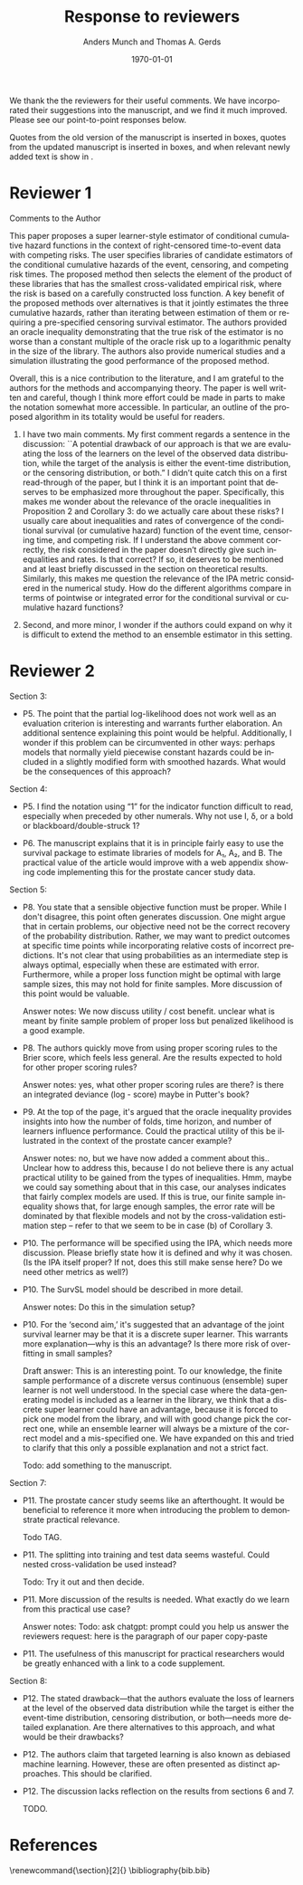 #+TITLE: Response to reviewers
#+Author: Anders Munch and Thomas A. Gerds
#+Date: \today
#+OPTIONS:   num:nil toc:nil ':t ^:t



We thank the the reviewers for their useful comments. We have
incorporated their suggestions into the manuscript, and we find it
much improved. Please see our point-to-point responses below.

Quotes from the old version of the manuscript is inserted in
@@latex:{\color{red} red}@@ boxes, quotes from the updated manuscript
is inserted in @@latex:{\color{gray} gray}@@ boxes, and when relevant
newly added text is show in @@latex:{\color{blue} blue}@@.


* Reviewer 1

Comments to the Author

This paper proposes a super learner-style estimator of conditional
cumulative hazard functions in the context of right-censored
time-to-event data with competing risks. The user specifies libraries
of candidate estimators of the conditional cumulative hazards of the
event, censoring, and competing risk times. The proposed method then
selects the element of the product of these libraries that has the
smallest cross-validated empirical risk, where the risk is based on a
carefully constructed loss function. A key benefit of the proposed
methods over alternatives is that it jointly estimates the three
cumulative hazards, rather than iterating between estimation of them
or requiring a pre-specified censoring survival estimator. The authors
provided an oracle inequality demonstrating that the true risk of the
estimator is no worse than a constant multiple of the oracle risk up
to a logarithmic penalty in the size of the library. The authors also
provide numerical studies and a simulation illustrating the good
performance of the proposed method.

Overall, this is a nice contribution to the literature, and I am
grateful to the authors for the methods and accompanying theory. The
paper is well written and careful, though I think more effort could
be made in parts to make the notation somewhat more accessible. In
particular, an outline of the proposed algorithm in its totality
would be useful for readers.

#+begin_export latex
 \answer{Thank you for this comment, we agree that it is a good
idea with an outline of the proposed algorithm. We have added a
pseudo-algorithm to the paper.}
#+end_export

1. I have two main comments. My first comment regards a sentence in
   the discussion: ``A potential drawback of our approach is that we
   are evaluating the loss of the learners on the level of the
   observed data distribution, while the target of the analysis is
   either the event-time distribution, or the censoring distribution,
   or both.” I didn’t quite catch this on a first read-through of the
   paper, but I think it is an important point that deserves to be
   emphasized more throughout the paper. Specifically, this makes me
   wonder about the relevance of the oracle inequalities in
   Proposition 2 and Corollary 3: do we actually care about these
   risks? I usually care about inequalities and rates of convergence
   of the conditional survival (or cumulative hazard) function of the
   event time, censoring time, and competing risk. If I understand the
   above comment correctly, the risk considered in the paper doesn’t
   directly give such inequalities and rates. Is that correct? If so,
   it deserves to be mentioned and at least briefly discussed in the
   section on theoretical results. Similarly, this makes me question
   the relevance of the IPA metric considered in the numerical
   study. How do the different algorithms compare in terms of
   pointwise or integrated error for the conditional survival or
   cumulative hazard functions?

   #+begin_export latex
      \answer{This is an important point, which we agree should be made
	clear in the paper. We have added the following paragraph discussing
	this point at the end of Section 5.}

	\qrev{The norm defined in equation~(\ref{eq:norm}) operates on functions
	\( F \) which are features of the observed data distribution. This
	means that Proposition~\ref{prop:oracle-prop} and
	Corollary~\ref{cor:asymp-cons} provide guarantees in terms of a how
	well the function $\hat{\phi}_n$ predicts the observed data. Ideally,
	we would like performance guarantees for, e.g., the selected learners
	$\hat{\Lambda}_{jn}$ or the derived risk-prediction learner
	$\hat{Q}_{n}$ defined in equation~(\ref{eq:cs-risk-def}). There is a
	one-to-one correspondence between the learner $\hat{\phi}_n$ and the
	tuple of learners
	\((\hat \Lambda_{1n},\hat \Lambda_{2n}, \hat \Gamma_{n})\) through
	equations~(\ref{eq:lambdaj})-(\ref{eq:gamma}) and
	(\ref{eq:transition}), and we expect that the performance guarantees
	provided for $\hat{\phi}_n$ will in many cases translate into similar
	performance guarantees for each element of the tuple
	\((\hat \Lambda_{1n},\hat \Lambda_{2n}, \hat \Gamma_{n})\). We do not
	investigate this further theoretically, but investigate is empirically
	in our numerical experiments in Section~\ref{sec:numer-exper}.}

	\answer{We have also added the following reflection to the discussion in Section 8 (new
	  text in \color{blue}{blue}.)}.

	\qrev{A potential drawback of our approach
	is that we are evaluating the loss of the learners on the level of the
	observed data distribution, while the target of the analysis is either
	the event-time distribution, or the censoring distribution, or
	both. \color{blue}{Our numerical experiments suggest that our approach does provide
	estimates of the conditional survival functions which perform well,
	also when the predictive performance is measured against the true
	survival function with no censoring present.}}
     
     \answer{In the numerical studies, we in fact do use the IPA for the
       risk prediction model (1 $-$ the conditional survival function) of
       interest. We have now attempted to make this clearer by updating the
       following paragraph in Section 6:}

     \qold{Each super learner provides a learner for the cumulative hazard
       function for the outcome of interest. From the cumulative hazard
       function, we obtain a risk prediction model as described in
       Section~4, with the special
       case of $\Lambda_2 = 0$. We measure the performance of each super
       learner by calculating the index of prediction accuracy (IPA)
       \citep{kattan2018index} at a fixed time horizon (36 months) for the
       risk prediction model provided by the super learner. The IPA is 1
       minus the ratio between the model's Brier score and the null model's
       Brier score, where the null model is the model that does not use any
       covariate information. The value of IPA is approximated using a
       large (\( n = 20,000 \)) independent data set of uncensored data. }

     \qrev{Each super learner provides a learner for the cumulative hazard
     function for the outcome of interest. From the cumulative hazard
     function, we obtain a risk prediction model as described in
     Section~\ref{sec:joint-survival-super-learner}, see in particular
     equation~(\ref{eq:cs-risk-def}) with the special case of
     $\Lambda_2 = 0$. We
     measure the performance of the risk prediction model provided by each
     super learner by calculating the index of prediction accuracy (IPA)
     (Kattan and Gerds, 2018) at a fixed time horizon (36 months) for the
     risk prediction model provided by the super learner. For a risk
     prediction model \( r \colon \mathcal{X} \rightarrow [0,1] \), IPA at
     time \( \tau \) is
     \begin{equation*}
       1 - \frac{\E_Q{[(r(X) - \1{\{T \leq \tau\}})^2]}}
       {\E_Q{[( Q{({T \leq \tau})} - \1{\{T \leq \tau\}})^2]}}.
     \end{equation*}
     We chose IPA as a performance measure because it is proper,
     incorporates both discrimination and calibration, and is easy to
     interpret as it measures the relative performance gain compared to
     the null model which does not use any baseline information. The
     definition of IPA involves the uncensored survival time \( T \),
     which is not available in practice. However, in the numerical
     studies, this quantity is available because we know the
     data-generating mechanism used to generate \( T \). In practice, we
     Monte Carlo approximate the IPA by generating a large
     (\( n = 20,000 \)) independent data set of uncensored survival
     times, and calculate the empirical version of the IPA in there.}
  #+end_export

2. Second, and more minor, I wonder if the authors could expand on why
   it is difficult to extend the method to an ensemble estimator in
   this setting.

   #+begin_export latex
   \answer{Thank you for this comment. We do not believe that it needs to
     be particularly difficult, but there are at least two strategies
     that could be pursued, and we think that some additional thought on
     this is needed. We have expanded on this in the discussion by
     updating the following paragraph:}

   \qold{
   We have focused on a discrete version of the joint survival super
   learner, but it is of interest to extend the method to a proper
   ensemble learner, where learners are combined, e.g., through
   stacking. How an ensemble should be build for tuples of learners is an
   interesting topic for future research.
   }

   \qrev{
   We have focused on a discrete version of the joint survival super
   learner, but it is of interest to extend the method to a proper
   ensemble learner, where learners are combined, e.g., through
   stacking. There are at least two possible directions for constructing
   an ensemble version of the joints survival super leaner. One option is
   to construct a single convex combination of the F-learners
   \( \phi \in \Phi(\mathcal{A}_1, \mathcal{A}_2, \mathcal{B})
   \). Another, perhaps more interesting option, is to construct
   three separate convex combinations of the learners in
   \( \mathcal{A}_1 \), \( \mathcal{A}_2 \), and \( \mathcal{B} \).  How
   such an ensemble should be build and implemented is an interesting
   topic for future research.
   }
   #+end_export





* Reviewer 2

Section 3:

- P5. The point that the partial log-likelihood does not work well as
  an evaluation criterion is interesting and warrants further
  elaboration. An additional sentence explaining this point would be
  helpful. Additionally, I wonder if this problem can be circumvented
  in other ways: perhaps models that normally yield piecewise constant
  hazards could be included in a slightly modified form with smoothed
  hazards. What would be the consequences of this approach?
  
  #+begin_export latex
  \answer{We agree that this is an important point, and we have
    elaborated further. It is an interesting idea to attempt to smooth
    the problematic piecewise constant cumulative hazard functions. We
    believe that this introduces other issues that would have to be
    addressed, and we briefly reflect on that now. Please see the
    updated paragraph below with new text in \color{blue}{blue}.}

  \qrev{However, the partial
    log-likelihood loss does not work well as a general purpose measure
    of performance in hold-out samples when data are observed in
    continuous time. The reason is that the partial log-likelihood
    assigns an infinite value to any learner that predicts piecewise
    constant cumulative hazard functions, if the test set contains event
    times that are not observed in the training set. \color{blue}For
      instance, if no competing risks are present, a piecewise constant
      cumulative hazard function postulates a model for the distribution
      of the survival times where all probability is assigned to the
      finite number of time points at which the cumulative hazard
      function jumps. The likelihood according to such a model is zero
      at almost all time points, and thus the likelihood of any hold-out
      sample will almost surely be zero when data are observed in
      continuous time. \color{black} This problem occurs with prominent survival
    learners including the Kaplan-Meier estimator, random survival
    forests, and semi-parametric Cox regression models, and these
    learners cannot be included in the library of the super learner
    proposed by Polley and van der Laan (2011). \color{blue}{One might
    attempt to resolve this issue by smoothing an estimated
      cumulative hazard functions to obtain an estimate of the hazard
      function itself. This is a theoretically unattractive approach, as
      estimation of a hazard function is much harder than estimation of
      a cumulative hazard function. In practice, this approach would
      also introduces the additional problem of tuning a smoothing
      parameter, which may be infeasible for more complicated estimators
      like random survival forest, where the smoothing would have to be
      done conditional on baseline covariates.}  }
  #+end_export


Section 4:

- P5. I find the notation using "1" for the indicator function
  difficult to read, especially when preceded by other numerals. Why
  not use I, δ, or a bold or blackboard/double-struck 1?

  #+begin_export latex
  \answer{Thank you for this comment. The blackboard/double-struck was
    lost when converting to the journal's template, and we have now
    corrected that.}
  #+end_export


- P6. The manuscript explains that it is in principle fairly easy to
  use the survival package to estimate libraries of models for A₁, A₂,
  and B. The practical value of the article would improve with a web
  appendix showing code implementing this for the prostate cancer
  study data.

  #+begin_export latex
  \answer{A code supplement is provided at the Github repository that is
    referenced at the end of the Introduction. We have now added an
    example that demonstrates how tools from the survival package can be
    used to construct learners. We cannot share the original data, but we
    share an emulated data set and demonstrate how the joint survival
    super learner can be fitted to the data at the referenced Github
    repository.}
  #+end_export


Section 5:

- P8. You state that a sensible objective function must be
  proper. While I don't disagree, this point often generates
  discussion. One might argue that in certain problems, our objective
  need not be the correct recovery of the probability
  distribution. Rather, we may want to predict outcomes at specific
  time points while incorporating relative costs of incorrect
  predictions. It's not clear that using probabilities as an
  intermediate step is always optimal, especially when these are
  estimated with error. Furthermore, while a proper loss function
  might be optimal with large sample sizes, this may not hold for
  finite samples. More discussion of this point would be valuable.

  Answer notes: We now discuss utility / cost benefit. unclear what is
  meant by finite sample problem of proper loss but penalized
  likelihood is a good example.

- P8. The authors quickly move from using proper scoring rules to the
  Brier score, which feels less general. Are the results expected to
  hold for other proper scoring rules?

  Answer notes: yes, what other proper scoring rules are there? is
  there an integrated deviance (log - score) maybe in Putter's book?

- P9. At the top of the page, it's argued that the oracle inequality
  provides insights into how the number of folds, time horizon, and
  number of learners influence performance. Could the practical
  utility of this be illustrated in the context of the prostate cancer
  example?

  Answer notes: no, but we have now added a comment about
  this.. Unclear how to address this, because I do not believe there
  is any actual practical utility to be gained from the types of
  inequalities. Hmm, maybe we could say something about that in this
  case, our analyses indicates that fairly complex models are used. If
  this is true, our finite sample inequality shows that, for large
  enough samples, the error rate will be dominated by that flexible
  models and not by the cross-validation estimation step -- refer to
  that we seem to be in case (b) of Corollary 3.

- P10. The performance will be specified using the IPA, which needs
  more discussion. Please briefly state how it is defined and why it
  was chosen. (Is the IPA itself proper? If not, does this still make
  sense here? Do we need other metrics as well?)

  #+begin_export latex

  \answer{We have now defined the IPA explicitly, please see our
    response to Reviewer 1's first. The IPA is just a scaled version of the Brier score so it
    is indeed proper.}

  % \qold{The IPA is 1
  % minus the ratio between the model's Brier score and the null model's
  % Brier score, where the null model is the model that does not use any
  % covariate information. The value of IPA is approximated using a large
  % (\( n = 20,000 \)) independent data set of uncensored data.}

  % \qrev{For a risk
  % prediction model \( r \colon \mathcal{X} \rightarrow [0,1] \), IPA at
  % time \( \tau \) is
  % \begin{equation*}
  %   1 - \frac{\E_Q{[(r(X) - \1{\{T \leq \tau\}})^2]}}
  %   {\E_Q{[( Q{({T \leq \tau})} - \1{\{T \leq \tau\}})^2]}}.
  % \end{equation*}
  % We chose IPA as a performance measure because it is proper,
  % incorporates both discrimination and calibration, and is easy to
  % interpret as it measures the relative performance gain compared to
  % the null model which does not use any baseline information. The
  % definition of IPA involves the uncensored survival time \( T \),
  % which is not available in practice. However, in the numerical
  % studies, this quantity is available because we know the
  % data-generating mechanism used to generate \( T \). In practice, we
  % Monte Carlo approximate the IPA by generating a large
  % (\( n = 20,000 \)) independent data set of uncensored survival
  % times, and calculate the empirical version of the IPA in there.}
  #+end_export


- P10. The SurvSL model should be described in more detail.

  Answer notes: Do this in the simulation setup?

- P10. For the 'second aim,' it's suggested that an advantage of the
  joint survival learner may be that it is a discrete super
  learner. This warrants more explanation—why is this an advantage? Is
  there more risk of overfitting in small samples?

  Draft answer: This is an interesting point. To our knowledge, the
  finite sample performance of a discrete versus continuous (ensemble)
  super learner is not well understood. In the special case where the
  data-generating model is included as a learner in the library, we
  think that a discrete super learner could have an advantage, because
  it is forced to pick one model from the library, and will with good
  change pick the correct one, while an ensemble learner will always
  be a mixture of the correct model and a mis-specified one. We have
  expanded on this and tried to clarify that this only a possible
  explanation and not a strict fact.

  Todo: add something to the manuscript. 

Section 7:

- P11. The prostate cancer study seems like an afterthought. It would
  be beneficial to reference it more when introducing the problem to
  demonstrate practical relevance.

  Todo TAG.

- P11. The splitting into training and test data seems wasteful. Could
  nested cross-validation be used instead?

  Todo: Try it out and then decide.

- P11. More discussion of the results is needed. What exactly do we
  learn from this practical use case?

  Answer notes: Todo: ask chatgpt: prompt could you help us answer the
  reviewers request: here is the paragraph of our paper copy-paste

- P11. The usefulness of this manuscript for practical researchers
  would be greatly enhanced with a link to a code supplement.

  #+begin_export latex
  \answer{A code supplement is provided at the Github repository that is
    referenced at the end of the Introduction, please also see our
    answer to you comment to Section 4, page 6.}
  #+end_export


Section 8:

- P12. The stated drawback—that the authors evaluate the loss of
  learners at the level of the observed data distribution while the
  target is either the event-time distribution, censoring
  distribution, or both—needs more detailed explanation. Are there
  alternatives to this approach, and what would be their drawbacks?

  #+begin_export latex
  \answer{We have addressed this partly in our answer to Reviewer 1's
    first comment, please see above. We briefly mention alternative
    approaches in Section 3, and we now reiterate and expand on these
    points in the Discussion, please see the paragraph below which we
    have added to the Discussion.}

  \qrev{
  Alternatives to using a performance measure defined with respect the
  observed data are the use of IPCW loss functions, censoring unbiased
  transformations, or pseudo-values. As mentioned in
  Section~3, the drawback of these approaches is
  that they all need a pre-specified estimator of the censoring
  distribution, and hence these methods are not immediately applicable
  if we do not in advance know how to model the censoring
  distribution. We note that for the special case where the partial
  log-likelihood loss can be used, this loss function, like our
  suggested approach, also measures performance with respect to a
  feature defined by the observed data distribution (e.g., Hjort, 1992;
Whitney et al., 2019).
  \citep[e.g.,][]{hjort1992inference,whitney2019comment}. We do not know
  of any method that would allow us to evaluate performance of a
  risk-prediction model in censored data without either modeling
  additional nuisance parameters (such as the censoring distribution) or
  measuring performance directly with respect to the observed data.
  }
 #+end_export


- P12. The authors claim that targeted learning is also known as
  debiased machine learning.  However, these are often presented as
  distinct approaches. This should be clarified.

  #+begin_export latex
  \answer{This is a fair point. We have updated the text accordingly:}

  \qold{
  A relevant application of the joint survival super learner is within
  the framework of targeted learning \citep{van2011targeted}, also known
  as debiased machine learning \citep{chernozhukov2018double}, -- a
  general methodology that combines flexible, data-adaptive estimation
  of nuisance parameters with asymptotically valid inference for
  low-dimensional target parameters.
  }

  \qrev{ A relevant application of the joint survival super learner is
    within the framework of targeted learning \citep{van2011targeted} or
    debiased machine learning \citep{chernozhukov2018double}, which are
    general methodologies for combining flexible, data-adaptive
    estimation of nuisance parameters with asymptotically valid
    inference for low-dimensional target parameters.  }
  #+end_export


- P12. The discussion lacks reflection on the results from sections 6
  and 7.

  TODO.




* Readme / notes :noexport:

- Adjust final old/new version statements in this document when final
  version of resubmission is done with latex diff. For now, it is only
  drafts, so could be outdated later.


* References
\renewcommand{\section}[2]{} 
\bibliography{bib.bib}


* latex setup :noexport:
#+LANGUAGE:  en
#+LaTeX_CLASS: article
#+LaTeX_CLASS_OPTIONS: [a4paper,danish]
#+LATEX_HEADER: \usepackage[utf8]{inputenc}
#+LATEX_HEADER: \usepackage[T1]{fontenc}
#+LATEX_HEADER: \usepackage{natbib, dsfont, enumitem, amssymb,
#+LATEX_HEADER:  soul,xcolor,amsmath,graphicx,subcaption,verbatim,pgfplots,tikz,prodint,pgfpages, caption}
#+LATEX_HEADER: \usetikzlibrary{calc,patterns,angles,quotes,automata, positioning,arrows,shapes}
#+LaTeX_HEADER: \definecolor{linkcolor}{rgb}{0, 0, 0.54}
#+LaTeX_HEADER: \hypersetup{colorlinks=true,allcolors=linkcolor,linktocpage=true}
#+LaTeX_HEADER: \bibliographystyle{abbrvnat}
#+BIBLIOGRAPHY: bib plain

# Spacing
#+LaTeX_HEADER: % Handling new lines
#+LaTeX_HEADER: \setlength{\parskip}{1em}
#+LaTeX_HEADER: \setlength{\parindent}{0em}
#+LaTeX_HEADER: 
#+LaTeX_HEADER: % Handling space after sections
#+LaTeX_HEADER: \usepackage{titlesec}
#+LaTeX_HEADER: \titlespacing*{\section}{0em}{2em}{0em}
#+LaTeX_HEADER: \titlespacing*{\subsection}{0em}{2em}{0em}
#+LaTeX_HEADER: \titlespacing*{\subsubsection}{0em}{2em}{0em}
#+LaTeX_HEADER: 
#+LaTeX_HEADER: % No spacing after in start of list
#+LaTeX_HEADER: \setlist[itemize]{topsep=0pt}
#+LaTeX_HEADER: \setlist[enumerate]{topsep=0pt}

#+LaTeX_HEADER: % Todo and notes
#+LaTeX_HEADER: \usepackage[author=]{fixme}
#+LaTeX_HEADER: \fxusetheme{color}
#+LaTeX_HEADER: \definecolor{fxtarget}{rgb}{.5,.5,.5}
#+LaTeX_HEADER: \definecolor{fxnote}{rgb}{.5,.5,.5}
#+LaTeX_HEADER: \fxsetup{status=draft}

# Commands
# % New operators and commands
#+LaTeX_HEADER: \newcommand{\E}{{\ensuremath{\mathop{{\mathbb{E}}}}}} 
#+LaTeX_HEADER: \newcommand{\R}{\mathbb{R}}
#+LaTeX_HEADER: \newcommand{\N}{\mathbb{N}}
#+LaTeX_HEADER: \newcommand{\blank}{\makebox[1ex]{\textbf{$\cdot$}}}
#+LaTeX_HEADER: \newcommand\independent{\protect\mathpalette{\protect\independenT}{\perp}}
#+LaTeX_HEADER: \def\independenT#1#2{\mathrel{\rlap{$#1#2$}\mkern2mu{#1#2}}}
#+LaTeX_HEADER: \renewcommand{\phi}{\varphi}
#+LaTeX_HEADER: \renewcommand{\epsilon}{\varepsilon}
#+LaTeX_HEADER: \newcommand*\diff{\mathop{}\!\mathrm{d}}
#+LaTeX_HEADER: \newcommand{\weakly}{\rightsquigarrow}
#+LaTeX_HEADER: \newcommand\smallO{\textit{o}}
#+LaTeX_HEADER: \newcommand\bigO{\textit{O}}
#+LaTeX_HEADER: \newcommand{\midd}{\; \middle|\;}
#+LaTeX_HEADER: \newcommand{\1}{\mathds{1}}
#+LaTeX_HEADER: \usepackage{ifthen} %% Empirical process with default argument
#+LaTeX_HEADER: \newcommand{\G}[2][n]{{\ensuremath{\mathbb{G}_{#1}}{\left[#2\right]}}}
#+LaTeX_HEADER: \DeclareMathOperator*{\argmin}{\arg\!\min}
#+LaTeX_HEADER: \DeclareMathOperator*{\argmax}{\arg\!\max}
#+LaTeX_HEADER: \newcommand{\V}{\mathrm{Var}} % variance
#+LaTeX_HEADER: \newcommand{\eqd}{\stackrel{d}{=}} % equality in distribution
#+LaTeX_HEADER: \newcommand{\arrow}[1]{\xrightarrow{\; {#1} \;}}
#+LaTeX_HEADER: \newcommand{\arrowP}{\xrightarrow{\; P \;}} % convergence in probability
#+LaTeX_HEADER: \newcommand{\KL}{\ensuremath{D_{\mathrm{KL}}}}
#+LaTeX_HEADER: \newcommand{\leb}{\lambda} % the Lebesgue measure
#+LaTeX_HEADER: \DeclareMathOperator{\TT}{\Psi} % target parameter
#+LaTeX_HEADER: \newcommand{\empmeas}{\ensuremath{\mathbb{P}_n}} % empirical measure

#+LaTeX_HEADER:\usepackage{tcolorbox}
#+LaTeX_HEADER:\newcommand{\qrev}[1]{
#+LaTeX_HEADER:  \vspace{.5em}
#+LaTeX_HEADER:  \begin{tcolorbox}[boxrule=0pt]
#+LaTeX_HEADER:    \hfill{\it\footnotesize Quote from revised manuscript}\\[.5em]
#+LaTeX_HEADER:    #1
#+LaTeX_HEADER:  \end{tcolorbox}
#+LaTeX_HEADER:}
#+LaTeX_HEADER:\newcommand{\qold}[1]{
#+LaTeX_HEADER:  \vspace{.5em}
#+LaTeX_HEADER:  \begin{tcolorbox}[boxrule=0pt,colback=pink]
#+LaTeX_HEADER:    \hfill{\it\footnotesize Quote from old version of manuscript}\\[.5em]
#+LaTeX_HEADER:    #1
#+LaTeX_HEADER:  \end{tcolorbox}
#+LaTeX_HEADER:}
#+LaTeX_HEADER:\newcommand{\answer}[1]{{\vspace{1em}{\bf #1}\vspace{1em}}}


